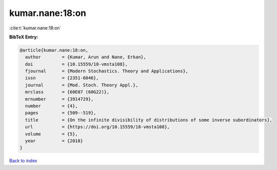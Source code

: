 kumar.nane:18:on
================

:cite:t:`kumar.nane:18:on`

**BibTeX Entry:**

.. code-block:: bibtex

   @article{kumar.nane:18:on,
     author        = {Kumar, Arun and Nane, Erkan},
     doi           = {10.15559/18-vmsta108},
     fjournal      = {Modern Stochastics. Theory and Applications},
     issn          = {2351-6046},
     journal       = {Mod. Stoch. Theory Appl.},
     mrclass       = {60E07 (60G22)},
     mrnumber      = {3914729},
     number        = {4},
     pages         = {509--519},
     title         = {On the infinite divisibility of distributions of some inverse subordinators},
     url           = {https://doi.org/10.15559/18-vmsta108},
     volume        = {5},
     year          = {2018}
   }

`Back to index <../By-Cite-Keys.html>`_
